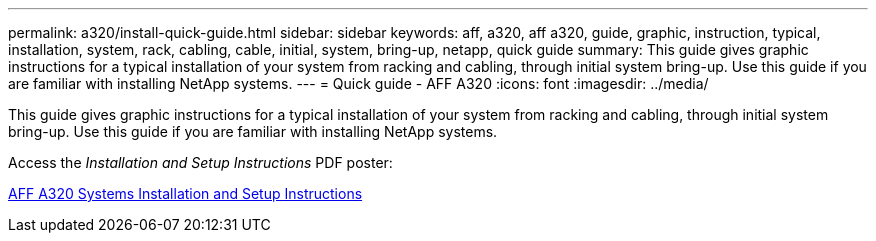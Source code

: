 ---
permalink: a320/install-quick-guide.html
sidebar: sidebar
keywords: aff, a320, aff a320, guide, graphic, instruction, typical, installation, system, rack, cabling, cable, initial, system, bring-up, netapp, quick guide
summary: This guide gives graphic instructions for a typical installation of your system from racking and cabling, through initial system bring-up. Use this guide if you are familiar with installing NetApp systems.
---
= Quick guide - AFF A320
:icons: font
:imagesdir: ../media/

[.lead]
This guide gives graphic instructions for a typical installation of your system from racking and cabling, through initial system bring-up. Use this guide if you are familiar with installing NetApp systems.

Access the _Installation and Setup Instructions_ PDF poster:

https://library.netapp.com/ecm/ecm_download_file/ECMLP2853946[AFF A320 Systems Installation and Setup Instructions]
